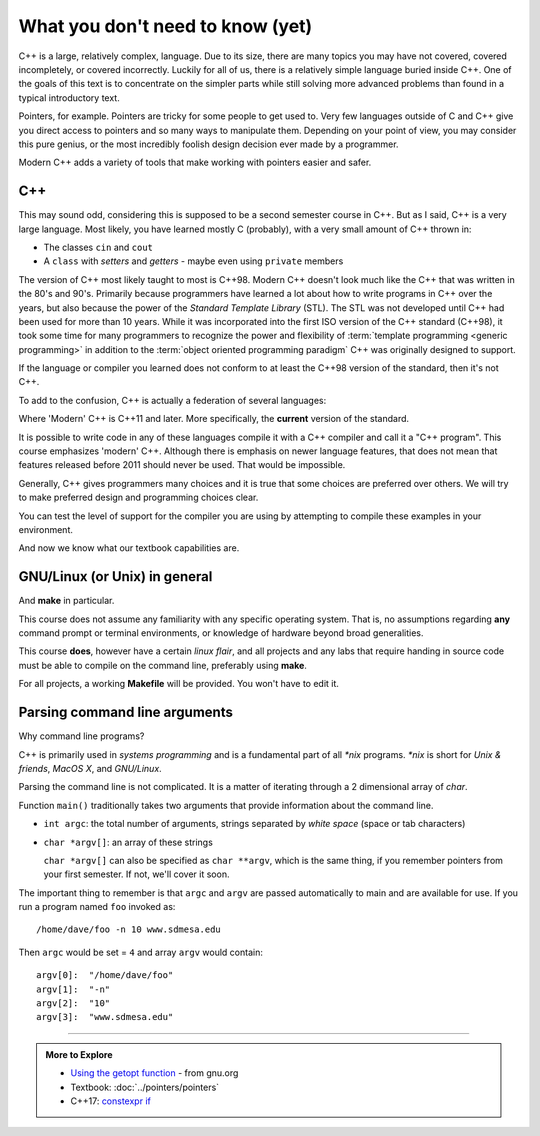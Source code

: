 ..  Copyright (C)  Dave Parillo.  Permission is granted to copy, distribute
    and/or modify this document under the terms of the GNU Free Documentation
    License, Version 1.3 or any later version published by the Free Software
    Foundation; with Invariant Sections being Forward, and Preface,
    no Front-Cover Texts, and no Back-Cover Texts.  A copy of
    the license is included in the section entitled "GNU Free Documentation
    License".

..  Much of the content in version control section is adapted from
    http://www.cs.yale.edu/homes/aspnes/classes/223/notes.html

.. index:: 
   pair: introductory topics; C++

What you don't need to know (yet)
=================================

C++ is a large, relatively complex, language.
Due to its size, there are many topics you may have 
not covered, covered incompletely, or covered incorrectly.
Luckily for all of us,
there is a relatively simple language buried inside C++.
One of the goals of this text is to concentrate
on the simpler parts while still solving more advanced
problems than found in a typical introductory text.

Pointers, for example.
Pointers are tricky for some people to get used to.
Very few languages outside of C and C++ give you
direct access to pointers and so many ways to manipulate them.
Depending on your point of view, you may consider this 
pure genius, or the most incredibly foolish design decision
ever made by a programmer.

Modern C++ adds a variety of tools that make working with pointers
easier and safer.

C++
---

This may sound odd, considering this is supposed to be a second semester course in C++.
But as I said, C++ is a very large language.
Most likely, you have learned mostly C (probably), 
with a very small amount of C++ thrown in:

* The classes ``cin`` and ``cout``
* A ``class`` with *setters* and *getters* - maybe even using ``private`` members

The version of C++ most likely taught to most is C++98.
Modern C++ doesn't look much like the C++ that was written in the 80's and 90's.
Primarily because programmers have learned a lot about how to write
programs in C++ over the years, but also because the
power of the *Standard Template Library* (STL).
The STL was not developed until C++ had been used for more than 10 years.
While it was incorporated into the first ISO version of the C++ standard (C++98),
it took some time for many programmers to recognize the power and flexibility
of :term:`template programming <generic programming>`
in addition to the  :term:`object oriented programming paradigm`
C++ was originally designed to support.


.. index:: 
   pair: graph; C++ evolution

If the language or compiler you learned does not conform to at least the 
C++98 version of the standard, then it's not C++.

To add to the confusion, C++ is actually a federation of several languages:

.. graphviz::

   digraph foo {
     fontname = "Bitstream Vera Sans"
     node [
        fontname = "Bitstream Vera Sans"
        fontsize = 11
        style=filled
        fillcolor=lightblue
     ]

     label="Evolution of C++, briefly";
     labelloc=bottom;
     rankdir=LR;
     c [label="C\n(with classes)", shape="box"];
     modern [label="Modern\nC++"];
     c -> "C++98" -> "C++03" -> modern;
   }

Where 'Modern' C++ is C++11 and later.
More specifically, the **current** version of the standard.

It is possible to write code in any of these languages
compile it with a C++ compiler and call it a "C++ program".
This course emphasizes 'modern' C++.
Although there is emphasis on newer language features, 
that does not mean that features released before 2011 should never be used.
That would be impossible.

Generally, C++ gives programmers many choices and it is true
that some choices are preferred over others.
We will try to make preferred design and programming choices clear.

You can test the level of support for the compiler you are using by
attempting to compile these examples in your environment.

.. tabbed:: tab_beginning_compiler_test

   .. tab:: C++11

      .. include:: test11.txt
      
   .. tab:: C++14

      .. include:: test14.txt

   .. tab:: C++17

      The textbook compiler does not know that ``-std=c++1z``, much less c++17 is an option:

      .. include:: test17.txt

And now we know what our textbook capabilities are.


GNU/Linux (or Unix) in general
------------------------------

And **make** in particular.

This course does not assume any familiarity with any specific operating system.
That is, no assumptions regarding **any** command prompt or terminal environments,
or knowledge of hardware beyond broad generalities.

This course  **does**, however have a certain *linux flair*, and
all projects and any labs that require handing in source code
must be able to compile on the command line, preferably using **make**.

For all projects, a working **Makefile** will be provided.
You won't have to edit it.

Parsing command line arguments
------------------------------

Why command line programs?

C++ is primarily used in *systems programming* and
is a fundamental part of all *\*nix* programs.
*\*nix* is short for *Unix & friends*, *MacOS X*, and *GNU/Linux*.

Parsing the command line is not complicated.
It is a matter of iterating through a 2 dimensional array of `char`.

Function ``main()`` traditionally takes two arguments that provide information
about the command line.

* ``int argc``: the total number of arguments, strings separated by *white space* (space or tab characters)
* ``char *argv[]``: an array of these strings

  ``char *argv[]`` can also be specified as ``char **argv``, 
  which is the same thing, if you remember pointers from your first semester.
  If not, we'll cover it soon.

The important thing to remember is that ``argc`` and ``argv`` are 
passed automatically to main and are available for use.
If you run a program named ``foo`` invoked as::

   /home/dave/foo -n 10 www.sdmesa.edu

Then ``argc`` would be set = ``4`` and array ``argv`` would contain::

   argv[0]:  "/home/dave/foo"
   argv[1]:  "-n"
   argv[2]:  "10"
   argv[3]:  "www.sdmesa.edu"



-----

.. admonition:: More to Explore

   - `Using the getopt function <https://www.gnu.org/software/libc/manual/html_node/Using-Getopt.html>`_ - from gnu.org
   - Textbook: :doc:`../pointers/pointers`
   - C++17: `constexpr if <http://en.cppreference.com/w/cpp/language/if>`_



